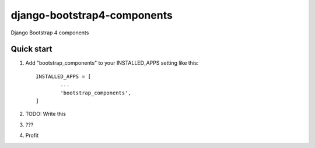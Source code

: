 ============================
django-bootstrap4-components
============================

Django Bootstrap 4 components

Quick start
-----------

1. Add "bootstrap_components" to your INSTALLED_APPS setting like this::

	INSTALLED_APPS = [
		...
		'bootstrap_components',
	]

2. TODO: Write this

3. ???

4. Profit
